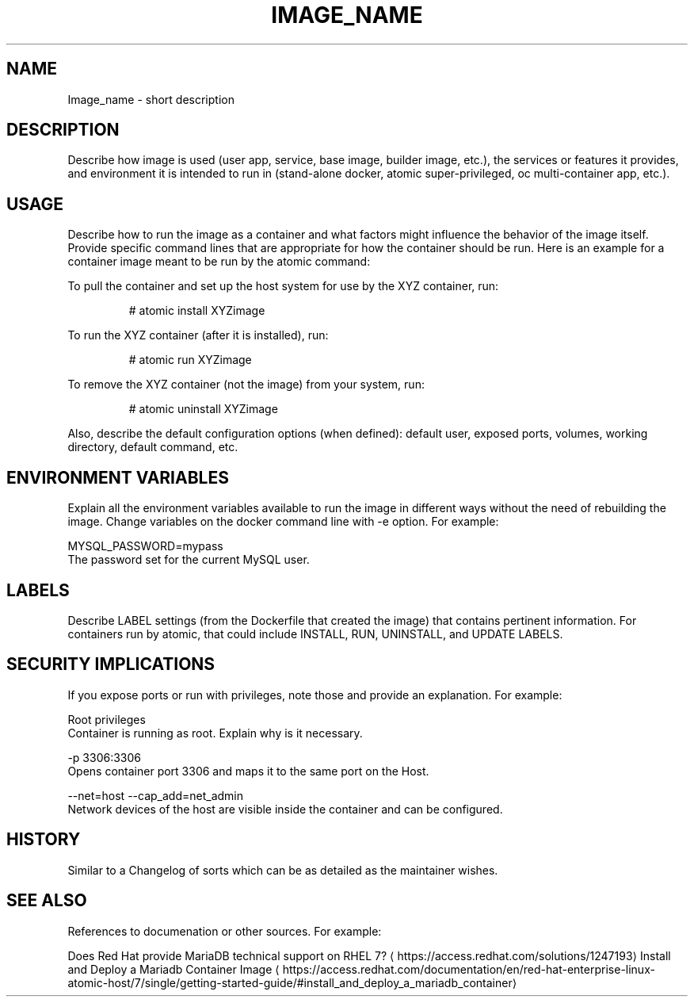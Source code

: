 .TH "IMAGE_NAME " "1" " Container Image Pages" "MAINTAINER" "DATE"  ""


.SH NAME
.PP
Image\_name \- short description


.SH DESCRIPTION
.PP
Describe how image is used (user app, service, base image, builder image, etc.), the services or features it provides, and environment it is intended to run in (stand\-alone docker, atomic super\-privileged, oc multi\-container app, etc.).


.SH USAGE
.PP
Describe how to run the image as a container and what factors might influence the behavior of the image itself. Provide specific command lines that are appropriate for how the container should be run. Here is an example for a container image meant to be run by the atomic command:

.PP
To pull the container and set up the host system for use by the XYZ container, run:

.PP
.RS

.nf
# atomic install XYZimage

.fi
.RE

.PP
To run the XYZ container (after it is installed), run:

.PP
.RS

.nf
# atomic run XYZimage

.fi
.RE

.PP
To remove the XYZ container (not the image) from your system, run:

.PP
.RS

.nf
# atomic uninstall XYZimage

.fi
.RE

.PP
Also, describe the default configuration options (when defined): default user, exposed ports, volumes, working directory, default command, etc.


.SH ENVIRONMENT VARIABLES
.PP
Explain all the environment variables available to run the image in different ways without the need of rebuilding the image. Change variables on the docker command line with \-e option. For example:

.PP
MYSQL\_PASSWORD=mypass
                The password set for the current MySQL user.


.SH LABELS
.PP
Describe LABEL settings (from the Dockerfile that created the image) that contains pertinent information.
For containers run by atomic, that could include INSTALL, RUN, UNINSTALL, and UPDATE LABELS.


.SH SECURITY IMPLICATIONS
.PP
If you expose ports or run with privileges, note those and provide an explanation. For example:

.PP
Root privileges
    Container is running as root. Explain why is it necessary.

.PP
\-p 3306:3306
    Opens container port 3306 and maps it to the same port on the Host.

.PP
\-\-net=host \-\-cap\_add=net\_admin
     Network devices of the host are visible inside the container and can be configured.


.SH HISTORY
.PP
Similar to a Changelog of sorts which can be as detailed as the maintainer wishes.


.SH SEE ALSO
.PP
References to documenation or other sources. For example:

.PP
Does Red Hat provide MariaDB technical support on RHEL 7? 
\[la]https://access.redhat.com/solutions/1247193\[ra]
Install and Deploy a Mariadb Container Image 
\[la]https://access.redhat.com/documentation/en/red-hat-enterprise-linux-atomic-host/7/single/getting-started-guide/#install_and_deploy_a_mariadb_container\[ra]
